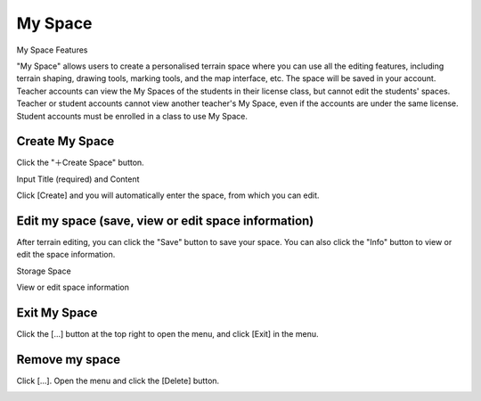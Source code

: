 My Space
===================================

My Space Features

"My Space" allows users to create a personalised terrain space where you can use all the editing features, including terrain shaping, drawing tools, marking tools, and the map interface, etc. The space will be saved in your account. Teacher accounts can view the My Spaces of the students in their license class, but cannot edit the students' spaces. Teacher or student accounts cannot view another teacher's My Space, even if the accounts are under the same license. Student accounts must be enrolled in a class to use My Space.




Create My Space
-----------------------
Click the "＋Create Space" button.

.. image:: myspace_images/myspace.png
  :width: 400
  :alt: Alternative text


Input Title (required) and Content

.. image:: myspace_images/myspace1.png
  :width: 400
  :alt: Alternative text


Click [Create] and you will automatically enter the space, from which you can edit.

.. image:: myspace_images/myspace2.png
  :width: 400
  :alt: Alternative text




Edit my space (save, view or edit space information) 
-----------------------
After terrain editing, you can click the "Save" button to save your space. You can also click the "Info" button to view or edit the space information.

.. image:: myspace_images/myspace3.jpg
  :width: 400
  :alt: Alternative text


Storage Space

.. image:: myspace_images/myspace4.png
  :width: 400
  :alt: Alternative text


View or edit space information

.. image:: myspace_images/myspace5.jpg
  :width: 400
  :alt: Alternative text




Exit My Space
-----------------------
Click the [...] button at the top right to open the menu, and click [Exit] in the menu.

.. image:: myspace_images/myspace6.png
  :width: 400
  :alt: Alternative text




Remove my space 
-----------------------
Click [...]. Open the menu and click the [Delete] button.

.. image:: myspace_images/myspace7.png
  :width: 400
  :alt: Alternative text


